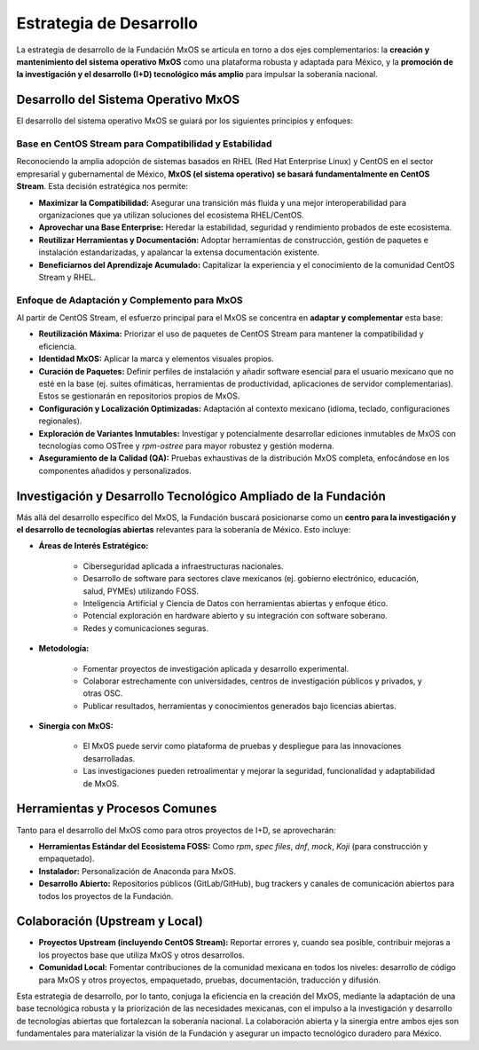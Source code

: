 .. _estrategia_de_desarrollo:

########################
Estrategia de Desarrollo
########################

La estrategia de desarrollo de la Fundación MxOS se articula en torno a dos ejes complementarios: la **creación y mantenimiento del
sistema operativo MxOS** como una plataforma robusta y adaptada para México, y la **promoción de la investigación y el desarrollo
(I+D) tecnológico más amplio** para impulsar la soberanía nacional.

Desarrollo del Sistema Operativo MxOS
=====================================
El desarrollo del sistema operativo MxOS se guiará por los siguientes principios y enfoques:

Base en CentOS Stream para Compatibilidad y Estabilidad
-------------------------------------------------------
Reconociendo la amplia adopción de sistemas basados en RHEL (Red Hat Enterprise Linux) y CentOS en el sector empresarial y
gubernamental de México, **MxOS (el sistema operativo) se basará fundamentalmente en CentOS Stream**. Esta decisión estratégica nos
permite:

* **Maximizar la Compatibilidad:** Asegurar una transición más fluida y una mejor interoperabilidad para organizaciones que ya
  utilizan soluciones del ecosistema RHEL/CentOS.

* **Aprovechar una Base Enterprise:** Heredar la estabilidad, seguridad y rendimiento probados de este ecosistema.

* **Reutilizar Herramientas y Documentación:** Adoptar herramientas de construcción, gestión de paquetes e instalación
  estandarizadas, y apalancar la extensa documentación existente.

* **Beneficiarnos del Aprendizaje Acumulado:** Capitalizar la experiencia y el conocimiento de la comunidad CentOS Stream y RHEL.

Enfoque de Adaptación y Complemento para MxOS
---------------------------------------------
Al partir de CentOS Stream, el esfuerzo principal para el MxOS se concentra en **adaptar y complementar** esta base:

* **Reutilización Máxima:** Priorizar el uso de paquetes de CentOS Stream para mantener la compatibilidad y eficiencia.

* **Identidad MxOS:** Aplicar la marca y elementos visuales propios.

* **Curación de Paquetes:** Definir perfiles de instalación y añadir software esencial para el usuario mexicano que no esté en la
  base (ej. suites ofimáticas, herramientas de productividad, aplicaciones de servidor complementarias). Estos se gestionarán en
  repositorios propios de MxOS.

* **Configuración y Localización Optimizadas:** Adaptación al contexto mexicano (idioma, teclado, configuraciones regionales).

* **Exploración de Variantes Inmutables:** Investigar y potencialmente desarrollar ediciones inmutables de MxOS con tecnologías como
  OSTree y `rpm-ostree` para mayor robustez y gestión moderna.

* **Aseguramiento de la Calidad (QA):** Pruebas exhaustivas de la distribución MxOS completa, enfocándose en los componentes
  añadidos y personalizados.

Investigación y Desarrollo Tecnológico Ampliado de la Fundación
===============================================================
Más allá del desarrollo específico del MxOS, la Fundación buscará posicionarse como un **centro para la investigación y el
desarrollo de tecnologías abiertas** relevantes para la soberanía de México. Esto incluye:

* **Áreas de Interés Estratégico:**

   * Ciberseguridad aplicada a infraestructuras nacionales.

   * Desarrollo de software para sectores clave mexicanos (ej. gobierno electrónico, educación, salud, PYMEs) utilizando FOSS.

   * Inteligencia Artificial y Ciencia de Datos con herramientas abiertas y enfoque ético.

   * Potencial exploración en hardware abierto y su integración con software soberano.

   * Redes y comunicaciones seguras.

* **Metodología:**

    * Fomentar proyectos de investigación aplicada y desarrollo experimental.

    * Colaborar estrechamente con universidades, centros de investigación públicos y privados, y otras OSC.

    * Publicar resultados, herramientas y conocimientos generados bajo licencias abiertas.

* **Sinergia con MxOS:**

    * El MxOS puede servir como plataforma de pruebas y despliegue para las innovaciones desarrolladas.

    * Las investigaciones pueden retroalimentar y mejorar la seguridad, funcionalidad y adaptabilidad de MxOS.

Herramientas y Procesos Comunes
===============================
Tanto para el desarrollo del MxOS como para otros proyectos de I+D, se aprovecharán:

* **Herramientas Estándar del Ecosistema FOSS:** Como `rpm`, `spec files`, `dnf`, `mock`, `Koji` (para construcción y empaquetado).

* **Instalador:** Personalización de Anaconda para MxOS.

* **Desarrollo Abierto:** Repositorios públicos (GitLab/GitHub), bug trackers y canales de comunicación abiertos para todos los
  proyectos de la Fundación.

Colaboración (Upstream y Local)
===============================
* **Proyectos Upstream (incluyendo CentOS Stream):** Reportar errores y, cuando sea posible, contribuir mejoras a los proyectos base
  que utiliza MxOS y otros desarrollos.

* **Comunidad Local:** Fomentar contribuciones de la comunidad mexicana en todos los niveles: desarrollo de código para MxOS y otros
  proyectos, empaquetado, pruebas, documentación, traducción y difusión.

Esta estrategia de desarrollo, por lo tanto, conjuga la eficiencia en la creación del MxOS, mediante la adaptación de una base
tecnológica robusta y la priorización de las necesidades mexicanas, con el impulso a la investigación y desarrollo de tecnologías
abiertas que fortalezcan la soberanía nacional. La colaboración abierta y la sinergia entre ambos ejes son fundamentales para
materializar la visión de la Fundación y asegurar un impacto tecnológico duradero para México.
